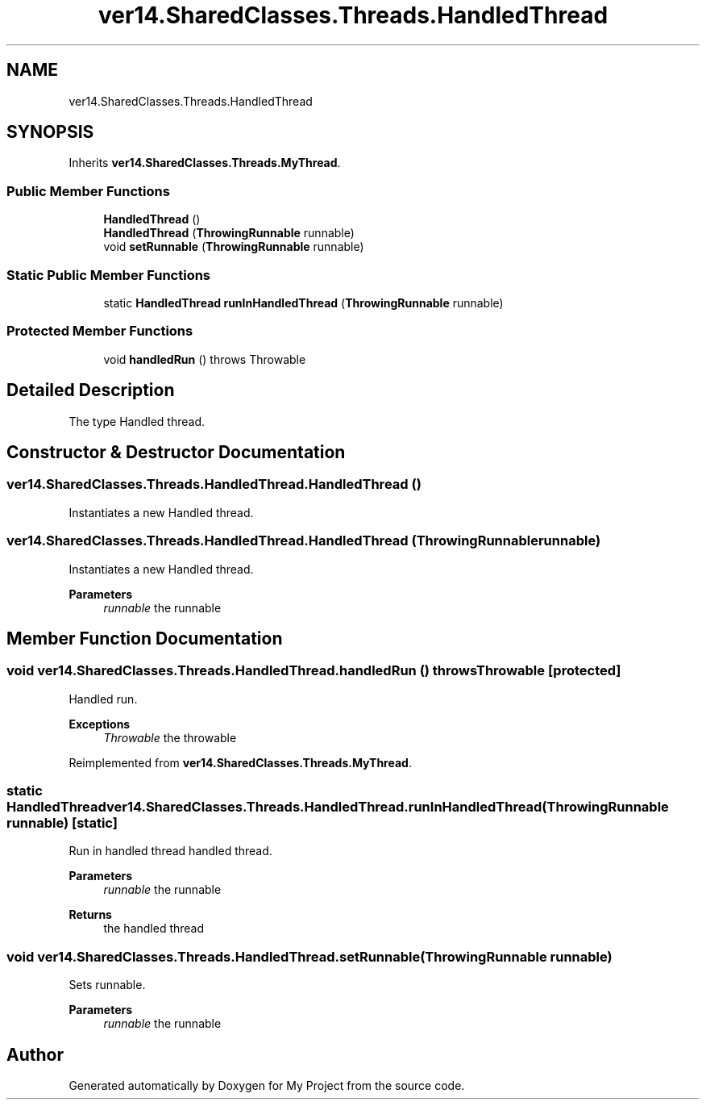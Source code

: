 .TH "ver14.SharedClasses.Threads.HandledThread" 3 "Sun Apr 24 2022" "My Project" \" -*- nroff -*-
.ad l
.nh
.SH NAME
ver14.SharedClasses.Threads.HandledThread
.SH SYNOPSIS
.br
.PP
.PP
Inherits \fBver14\&.SharedClasses\&.Threads\&.MyThread\fP\&.
.SS "Public Member Functions"

.in +1c
.ti -1c
.RI "\fBHandledThread\fP ()"
.br
.ti -1c
.RI "\fBHandledThread\fP (\fBThrowingRunnable\fP runnable)"
.br
.ti -1c
.RI "void \fBsetRunnable\fP (\fBThrowingRunnable\fP runnable)"
.br
.in -1c
.SS "Static Public Member Functions"

.in +1c
.ti -1c
.RI "static \fBHandledThread\fP \fBrunInHandledThread\fP (\fBThrowingRunnable\fP runnable)"
.br
.in -1c
.SS "Protected Member Functions"

.in +1c
.ti -1c
.RI "void \fBhandledRun\fP ()  throws Throwable "
.br
.in -1c
.SH "Detailed Description"
.PP 
The type Handled thread\&. 
.SH "Constructor & Destructor Documentation"
.PP 
.SS "ver14\&.SharedClasses\&.Threads\&.HandledThread\&.HandledThread ()"
Instantiates a new Handled thread\&. 
.SS "ver14\&.SharedClasses\&.Threads\&.HandledThread\&.HandledThread (\fBThrowingRunnable\fP runnable)"
Instantiates a new Handled thread\&.
.PP
\fBParameters\fP
.RS 4
\fIrunnable\fP the runnable 
.RE
.PP

.SH "Member Function Documentation"
.PP 
.SS "void ver14\&.SharedClasses\&.Threads\&.HandledThread\&.handledRun () throws Throwable\fC [protected]\fP"
Handled run\&.
.PP
\fBExceptions\fP
.RS 4
\fIThrowable\fP the throwable 
.RE
.PP

.PP
Reimplemented from \fBver14\&.SharedClasses\&.Threads\&.MyThread\fP\&.
.SS "static \fBHandledThread\fP ver14\&.SharedClasses\&.Threads\&.HandledThread\&.runInHandledThread (\fBThrowingRunnable\fP runnable)\fC [static]\fP"
Run in handled thread handled thread\&.
.PP
\fBParameters\fP
.RS 4
\fIrunnable\fP the runnable 
.RE
.PP
\fBReturns\fP
.RS 4
the handled thread 
.RE
.PP

.SS "void ver14\&.SharedClasses\&.Threads\&.HandledThread\&.setRunnable (\fBThrowingRunnable\fP runnable)"
Sets runnable\&.
.PP
\fBParameters\fP
.RS 4
\fIrunnable\fP the runnable 
.RE
.PP


.SH "Author"
.PP 
Generated automatically by Doxygen for My Project from the source code\&.
